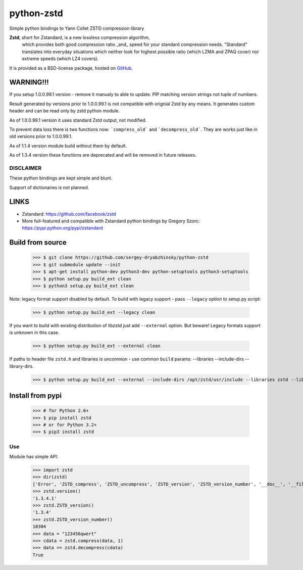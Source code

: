 =============
python-zstd
=============

.. image:: https://travis-ci.org/sergey-dryabzhinsky/python-zstd.svg?branch=master
    :target: https://travis-ci.org/sergey-dryabzhinsky/python-zstd

Simple python bindings to Yann Collet ZSTD compression library

**Zstd**, short for Zstandard, is a new lossless compression algorithm,
 which provides both good compression ratio _and_ speed for your standard compression needs.
 "Standard" translates into everyday situations which neither look for highest possible ratio
 (which LZMA and ZPAQ cover) nor extreme speeds (which LZ4 covers).

It is provided as a BSD-license package, hosted on GitHub_.

.. _GitHub: https://github.com/facebook/zstd


WARNING!!!
----------

If you setup 1.0.0.99.1 version - remove it manualy to able to update.
PIP matching version strings not tuple of numbers.

Result generated by versions prior to 1.0.0.99.1 is not compatible with orignial Zstd
by any means. It generates custom header and can be read only by zstd python module.

As of 1.0.0.99.1 version it uses standard Zstd output, not modified.

To prevent data loss there is two functions now: ```compress_old``` and ```decompress_old```.
They are works just like in old versions prior to 1.0.0.99.1.

As of 1.1.4 version module build without them by default.

As of 1.3.4 version these functions are deprecated and will be removed in future releases.


DISCLAIMER
__________

These python bindings are kept simple and blunt.

Support of dictionaries is not planned.


LINKS
-----

* Zstandard: https://github.com/facebook/zstd
* More full-featured and compatible with Zstandard python bindings by Gregory Szorc: https://pypi.python.org/pypi/zstandard


Build from source
-----------------

   >>> $ git clone https://github.com/sergey-dryabzhinsky/python-zstd
   >>> $ git submodule update --init
   >>> $ apt-get install python-dev python3-dev python-setuptools python3-setuptools
   >>> $ python setup.py build_ext clean
   >>> $ python3 setup.py build_ext clean

Note: legacy format support disabled by default.
To build with legacy support - pass ``--legacy`` option to setup.py script:

   >>> $ python setup.py build_ext --legacy clean

If you want to build with existing distribution of libzstd just add ``--external`` option.
But beware! Legacy formats support is unknown in this case.

   >>> $ python setup.py build_ext --external clean

If paths to header file ``zstd.h`` and libraries is uncommon - use common ``build`` params:
--libraries --include-dirs --library-dirs.

   >>> $ python setup.py build_ext --external --include-dirs /opt/zstd/usr/include --libraries zstd --library-dirs /opt/zstd/lib clean


Install from pypi
-----------------

   >>> # for Python 2.6+
   >>> $ pip install zstd
   >>> # or for Python 3.2+
   >>> $ pip3 install zstd


Use
___

Module has simple API:

   >>> import zstd
   >>> dir(zstd)
   ['Error', 'ZSTD_compress', 'ZSTD_uncompress', 'ZSTD_version', 'ZSTD_version_number', '__doc__', '__file__', '__name__', '__package__', 'compress', 'decompress', 'dumps', 'loads', 'uncompress', 'version']
   >>> zstd.version()
   '1.3.4.1'
   >>> zstd.ZSTD_version()
   '1.3.4'
   >>> zstd.ZSTD_version_number()
   10304
   >>> data = "123456qwert"
   >>> cdata = zstd.compress(data, 1)
   >>> data == zstd.decompress(cdata)
   True
